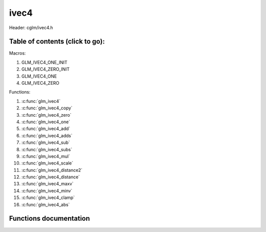 .. default-domain:: C

ivec4
=====

Header: cglm/ivec4.h

Table of contents (click to go):
~~~~~~~~~~~~~~~~~~~~~~~~~~~~~~~~~~~~~~~~~~~~~~~~~~~~~~~~~~~~~~~~~~~~~~~~~~~~~~~~

Macros:

1. GLM_IVEC4_ONE_INIT
#. GLM_IVEC4_ZERO_INIT
#. GLM_IVEC4_ONE
#. GLM_IVEC4_ZERO

Functions:

1. :c:func:`glm_ivec4`
#. :c:func:`glm_ivec4_copy`
#. :c:func:`glm_ivec4_zero`
#. :c:func:`glm_ivec4_one`
#. :c:func:`glm_ivec4_add`
#. :c:func:`glm_ivec4_adds`
#. :c:func:`glm_ivec4_sub`
#. :c:func:`glm_ivec4_subs`
#. :c:func:`glm_ivec4_mul`
#. :c:func:`glm_ivec4_scale`
#. :c:func:`glm_ivec4_distance2`
#. :c:func:`glm_ivec4_distance`
#. :c:func:`glm_ivec4_maxv`
#. :c:func:`glm_ivec4_minv`
#. :c:func:`glm_ivec4_clamp`
#. :c:func:`glm_ivec4_abs`

Functions documentation
~~~~~~~~~~~~~~~~~~~~~~~

.. c:function:: void glm_ivec4(ivec3 v3, int last, ivec4 dest)
    
    init ivec4 using ivec3
    
    Parameters:
      | *[in]*  **v**    vector
      | *[out]* **dest** destination

.. c:function:: void glm_ivec4_copy(ivec4 a, ivec4 dest)
    
    copy all members of [a] to [dest]

    Parameters:
      | *[in]*  **a**    source vector
      | *[out]* **dest** destination

.. c:function:: void glm_ivec4_zero(ivec4 v)

    set all members of [v] to zero

    Parameters:
      | *[out]* **v** vector

.. c:function:: void glm_ivec4_one(ivec4 v)

    set all members of [v] to one

    Parameters:
      | *[out]* **v** vector

.. c:function:: void glm_ivec4_add(ivec4 a, ivec4 b, ivec4 dest)

    add vector [a] to vector [b] and store result in [dest]

    Parameters:
      | *[in]*  **a**    first vector
      | *[in]*  **b**    second vector
      | *[out]* **dest** destination

.. c:function:: void glm_ivec4_adds(ivec4 v, int s, ivec4 dest)

    add scalar s to vector [v] and store result in [dest]
    
    Parameters:
      | *[in]*  **v**    vector
      | *[in]*  **s**    scalar
      | *[out]* **dest** destination

.. c:function:: void glm_ivec4_sub(ivec4 a, ivec4 b, ivec4 dest)

    subtract vector [b] from vector [a] and store result in [dest]

    Parameters:
      | *[in]*  **a**    first vector
      | *[in]*  **b**    second vector
      | *[out]* **dest** destination

.. c:function:: void glm_ivec4_subs(ivec4 v, int s, ivec4 dest)

    subtract scalar s from vector [v] and store result in [dest]
    
    Parameters:
      | *[in]*  **v**    vector
      | *[in]*  **s**    scalar
      | *[out]* **dest** destination

.. c:function:: void glm_ivec4_mul(ivec4 a, ivec4 b, ivec4 dest)

    multiply vector [a] with vector [b] and store result in [dest]

    Parameters:
      | *[in]*  **a**    first vector
      | *[in]*  **b**    second vector
      | *[out]* **dest** destination

.. c:function:: void glm_ivec4_scale(ivec4 v, int s, ivec4 dest)

    multiply vector [a] with scalar s and store result in [dest]
    
    Parameters:
      | *[in]*  **v**    vector
      | *[in]*  **s**    scalar
      | *[out]* **dest** destination

.. c:function:: int glm_ivec4_distance2(ivec4 a, ivec4 b)

    squared distance between two vectors

    Parameters:
      | *[in]*  **a**    first vector
      | *[in]*  **b**    second vector
    
    Returns:
        squared distance (distance * distance)

.. c:function:: float glm_ivec4_distance(ivec4 a, ivec4 b)

    distance between two vectors

    Parameters:
      | *[in]*  **a**    first vector
      | *[in]*  **b**    second vector
    
    Returns:
        distance

.. c:function:: void glm_ivec4_maxv(ivec4 a, ivec4 b, ivec4 dest)

    set each member of dest to greater of vector a and b

    Parameters:
      | *[in]*  **a**    first vector
      | *[in]*  **b**    second vector
      | *[out]* **dest** destination

.. c:function:: void glm_ivec4_minv(ivec4 a, ivec4 b, ivec4 dest)

    set each member of dest to lesser of vector a and b

    Parameters:
      | *[in]*  **a**    first vector
      | *[in]*  **b**    second vector
      | *[out]* **dest** destination

.. c:function:: void glm_ivec4_clamp(ivec4 v, int minVal, int maxVal)

    clamp each member of [v] between minVal and maxVal (inclusive)

    Parameters:
      | *[in, out]* **v**      vector
      | *[in]*      **minVal** minimum value
      | *[in]*      **maxVal** maximum value

.. c:function:: void glm_ivec4_abs(ivec4 v, ivec4 dest)

    absolute value of each vector item

    Parameters:
      | *[in]*   **v**     vector
      | *[out]*  **dest**  destination vector
